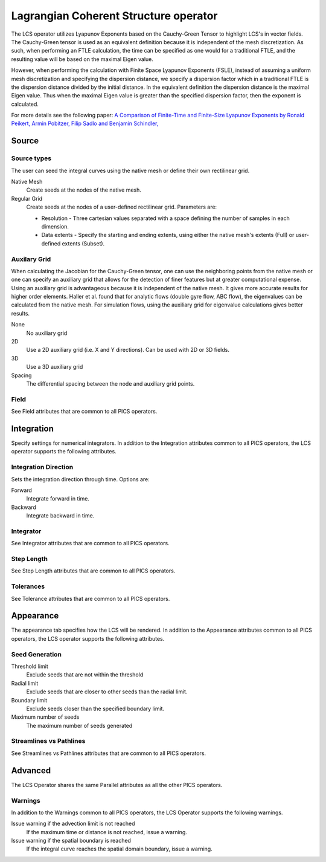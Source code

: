 .. _LCS operator:

Lagrangian Coherent Structure operator
~~~~~~~~~~~~~~~~~~~~~~~~~~~~~~~~~~~~~~

The LCS operator utilizes Lyapunov Exponents based on the Cauchy-Green Tensor
to highlight LCS's in vector fields. The Cauchy-Green tensor is used as an
equivalent definition because it is independent of the mesh discretization. As
such, when performing an FTLE calculation, the time can be specified as one
would for a traditional FTLE, and the resulting value will be based on the
maximal Eigen value.

However, when performing the calculation with Finite Space Lyapunov Exponents
(FSLE), instead of assuming a uniform mesh discretization and specifying the
dispersion distance, we specify a dispersion factor which in a traditional FTLE
is the dispersion distance divided by the initial distance. In the equivalent
definition the dispersion distance is the maximal Eigen value. Thus when the
maximal Eigen value is greater than the specified dispersion factor, then the
exponent is calculated.

For more details see the following paper: `A Comparison of Finite-Time and
Finite-Size Lyapunov Exponents by Ronald Peikert, Armin Pobitzer, Filip Sadlo
and Benjamin Schindler,
<http://www.scivis.ethz.ch/publications/pdf/2014/peikert2014comparison.pdf>`_



Source
^^^^^^

Source types
""""""""""""

The user can seed the integral curves using the native mesh or define their own
rectilinear grid.
   
Native Mesh
    Create seeds at the nodes of the native mesh. 

Regular Grid
    Create seeds at the nodes of a user-defined rectilinear grid. Parameters
    are:

    * Resolution - Three cartesian values separated with a space defining the
      number of samples in each dimension.
    * Data extents - Specify the starting and ending extents, using either the
      native mesh's extents (Full) or user-defined extents (Subset).


Auxilary Grid
"""""""""""""

When calculating the Jacobian for the Cauchy-Green tensor, one can use the
neighboring points from the native mesh or one can specify an auxiliary grid
that allows for the detection of finer features but at greater computational
expense. Using an auxiliary grid is advantageous because it is independent of
the native mesh. It gives more accurate results for higher order elements.
Haller et al. found that for analytic flows (double gyre flow, ABC flow), the
eigenvalues can be calculated from the native mesh. For simulation flows, using
the auxiliary grid for eigenvalue calculations gives better results.

None
    No auxiliary grid

2D
    Use a 2D auxiliary grid (i.e. X and Y directions). Can be used with 2D or
    3D fields.

3D
    Use a 3D auxiliary grid 

Spacing
    The differential spacing between the node and auxiliary grid points. 


Field
"""""

See Field attributes that are common to all PICS operators.



Integration
^^^^^^^^^^^

Specify settings for numerical integrators. In addition to the Integration
attributes common to all PICS operators, the LCS operator supports the
following attributes.


Integration Direction
"""""""""""""""""""""

Sets the integration direction through time. Options are:
    
Forward
    Integrate forward in time.

Backward
    Integrate backward in time.
    
Integrator
""""""""""

See Integrator attributes that are common to all PICS operators.
    
Step Length
"""""""""""

See Step Length attributes that are common to all PICS operators.
    
Tolerances
""""""""""

See Tolerance attributes that are common to all PICS operators.


Appearance
^^^^^^^^^^

The appearance tab specifies how the LCS will be rendered. In addition to the
Appearance attributes common to all PICS operators, the LCS operator supports
the following attributes.


Seed Generation
"""""""""""""""

Threshold limit
    Exclude seeds that are not within the threshold

Radial limit
    Exclude seeds that are closer to other seeds than the radial limit.

Boundary limit
    Exclude seeds closer than the specified boundary limit.

Maximum number of seeds
    The maximum number of seeds generated 


Streamlines vs Pathlines
""""""""""""""""""""""""

See Streamlines vs Pathlines attributes that are common to all PICS operators.


Advanced
^^^^^^^^

The LCS Operator shares the same Parallel attributes as all the other PICS
operators.


Warnings
""""""""

In addition to the Warnings common to all PICS operators, the LCS Operator
supports the following warnings.

Issue warning if the advection limit is not reached
    If the maximum time or distance is not reached, issue a warning.

Issue warning if the spatial boundary is reached
    If the integral curve reaches the spatial domain boundary, issue a warning.